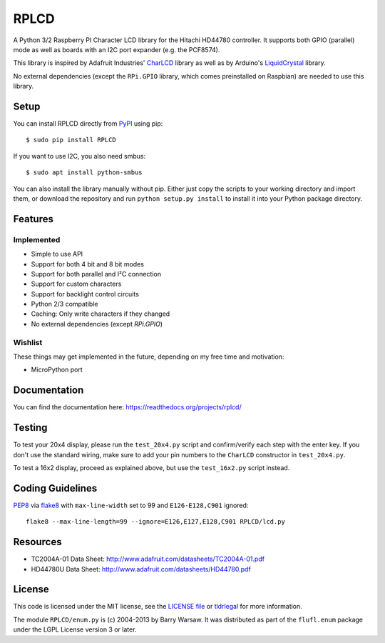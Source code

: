 RPLCD
#####

.. image:: https://img.shields.io/travis/dbrgn/RPLCD/master.svg
    :target: https://travis-ci.org/dbrgn/RPLCD
    :alt: Build Status
.. image:: https://img.shields.io/pypi/v/RPLCD.svg
    :target: https://pypi.python.org/pypi/RPLCD/
    :alt: PyPI Version
.. image:: https://img.shields.io/pypi/dm/RPLCD.svg
    :target: https://pypi.python.org/pypi/RPLCD/
    :alt: PyPI Downloads
.. image:: https://img.shields.io/pypi/wheel/RPLCD.svg
    :target: https://pypi.python.org/pypi/RPLCD/
    :alt: PyPI Wheel
.. image:: https://img.shields.io/pypi/pyversions/RPLCD.svg
    :target: https://pypi.python.org/pypi/RPLCD/
    :alt: PyPI Python Versions
.. image:: https://img.shields.io/badge/dependencies-0-blue.svg
    :target: https://pypi.python.org/pypi/RPLCD/
    :alt: Dependencies
.. image:: https://img.shields.io/pypi/l/RPLCD.svg
    :target: https://pypi.python.org/pypi/RPLCD/
    :alt: License

A Python 3/2 Raspberry PI Character LCD library for the Hitachi HD44780
controller. It supports both GPIO (parallel) mode as well as boards with an I2C
port expander (e.g. the PCF8574).

This library is inspired by Adafruit Industries' CharLCD_ library as well as by
Arduino's LiquidCrystal_ library.

No external dependencies (except the ``RPi.GPIO`` library, which comes
preinstalled on Raspbian) are needed to use this library.

.. image:: https://raw.github.com/dbrgn/RPLCD/master/photo-i2c.jpg
    :alt: Photo of 20x4 LCD in action


Setup
=====

You can install RPLCD directly from `PyPI
<https://pypi.python.org/pypi/RPLCD/>`_ using pip::

    $ sudo pip install RPLCD

If you want to use I2C, you also need smbus::

    $ sudo apt install python-smbus

You can also install the library manually without pip. Either just copy the
scripts to your working directory and import them, or download the repository
and run ``python setup.py install`` to install it into your Python package
directory.


Features
========

Implemented
-----------

- Simple to use API
- Support for both 4 bit and 8 bit modes
- Support for both parallel and I²C connection
- Support for custom characters
- Support for backlight control circuits
- Python 2/3 compatible
- Caching: Only write characters if they changed
- No external dependencies (except `RPi.GPIO`)

Wishlist
--------

These things may get implemented in the future, depending on my free time and
motivation:

- MicroPython port


Documentation
=============

You can find the documentation here: https://readthedocs.org/projects/rplcd/


Testing
=======

To test your 20x4 display, please run the ``test_20x4.py`` script and
confirm/verify each step with the enter key. If you don't use the standard
wiring, make sure to add your pin numbers to the ``CharLCD`` constructor in
``test_20x4.py``.

To test a 16x2 display, proceed as explained above, but use the ``test_16x2.py``
script instead.


Coding Guidelines
=================

`PEP8 <http://www.python.org/dev/peps/pep-0008/>`__ via `flake8
<https://pypi.python.org/pypi/flake8>`_ with ``max-line-width`` set to 99 and
``E126-E128,C901`` ignored::

    flake8 --max-line-length=99 --ignore=E126,E127,E128,C901 RPLCD/lcd.py


Resources
=========

- TC2004A-01 Data Sheet: http://www.adafruit.com/datasheets/TC2004A-01.pdf
- HD44780U Data Sheet: http://www.adafruit.com/datasheets/HD44780.pdf


License
=======

This code is licensed under the MIT license, see the `LICENSE file
<https://github.com/dbrgn/RPLCD/blob/master/LICENSE>`_ or `tldrlegal
<http://www.tldrlegal.com/license/mit-license>`_ for more information. 

The module ``RPLCD/enum.py`` is (c) 2004-2013 by Barry Warsaw. It was
distributed as part of the ``flufl.enum`` package under the LGPL License version
3 or later.


.. _charlcd: https://github.com/adafruit/Adafruit-Raspberry-Pi-Python-Code/tree/master/Adafruit_CharLCD
.. _liquidcrystal: http://arduino.cc/en/Reference/LiquidCrystal
